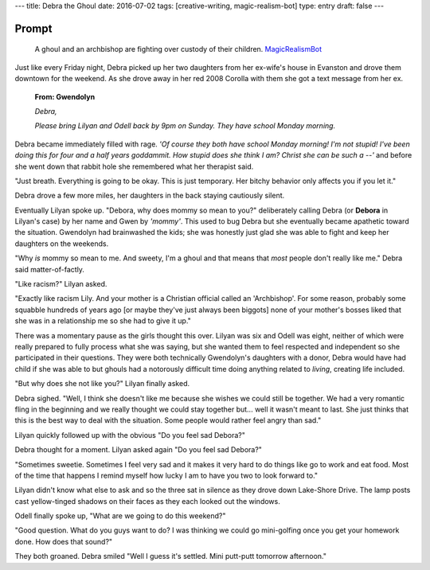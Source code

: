 ---
title: Debra the Ghoul
date: 2016-07-02
tags: [creative-writing, magic-realism-bot]
type: entry
draft: false
---

Prompt
------

	A ghoul and an archbishop are fighting over custody of their children.
	`MagicRealismBot`_

.. _MagicRealismBot: https://twitter.com/MagicRealismBot/status/749301833881915392

Just like every Friday night, Debra picked up her two daughters from her
ex-wife's house in Evanston and drove them downtown for the weekend.  As she
drove away in her red 2008 Corolla with them she got a text message from her
ex.

    **From: Gwendolyn**

    *Debra,*

    *Please bring Lilyan and Odell back by 9pm on Sunday.  They have school
    Monday morning.*

Debra became immediately filled with rage.  *'Of course they both have school
Monday morning!  I'm not stupid!  I've been doing this for four and a half
years goddammit.  How stupid does she think I am?  Christ she can be such a
--'* and before she went down that rabbit hole she remembered what her
therapist said.

"Just breath.  Everything is going to be okay.  This is just temporary.  Her
bitchy behavior only affects you if you let it."
 
Debra drove a few more miles, her daughters in the back staying cautiously
silent.

Eventually Lilyan spoke up. "Debora, why does mommy so mean to you?"
deliberately calling Debra (or **Debora** in Lilyan's case) by her name and
Gwen by *'mommy'*.  This used to bug Debra but she eventually became apathetic
toward the situation.  Gwendolyn had brainwashed the kids; she was honestly
just glad she was able to fight and keep her daughters on the weekends.

"Why *is* mommy so mean to me. And sweety, I'm a ghoul and that means that
*most* people don't really like me." Debra said matter-of-factly.

"Like racism?" Lilyan asked.

"Exactly like racism Lily.  And your mother is a Christian official called an
'Archbishop'.  For some reason, probably some squabble hundreds of years ago
[or maybe they've just always been biggots] none of your mother's bosses liked
that she was in a relationship me so she had to give it up."

There was a momentary pause as the girls thought this over.  Lilyan was six
and Odell was eight, neither of which were really prepared to fully process
what she was saying, but she wanted them to feel respected and independent so
she participated in their questions.  They were both technically Gwendolyn's
daughters with a donor, Debra would have had child if she was able to but
ghouls had a notorously difficult time doing anything related to *living*,
creating life included.

"But why does she not like you?" Lilyan finally asked.

Debra sighed.  "Well, I think she doesn't like me because she wishes we could
still be together.  We had a very romantic fling in the beginning and we
really thought we could stay together but... well it wasn't meant to last.
She just thinks that this is the best way to deal with the situation.  Some
people would rather feel angry than sad."

Lilyan quickly followed up with the obvious "Do you feel sad Debora?"

Debra thought for a moment. Lilyan asked again "Do you feel sad Debora?"

"Sometimes sweetie.  Sometimes I feel very sad and it makes it very hard to do
things like go to work and eat food.  Most of the time that happens I remind
myself how lucky I am to have you two to look forward to."

Lilyan didn't know what else to ask and so the three sat in silence as they
drove down Lake-Shore Drive.  The lamp posts cast yellow-tinged shadows on
their faces as they each looked out the windows.

Odell finally spoke up, "What are we going to do this weekend?"

"Good question.  What do you guys want to do?  I was thinking we could go
mini-golfing once you get your homework done.  How does that sound?"

They both groaned. Debra smiled "Well I guess it's settled. Mini putt-putt
tomorrow afternoon."
